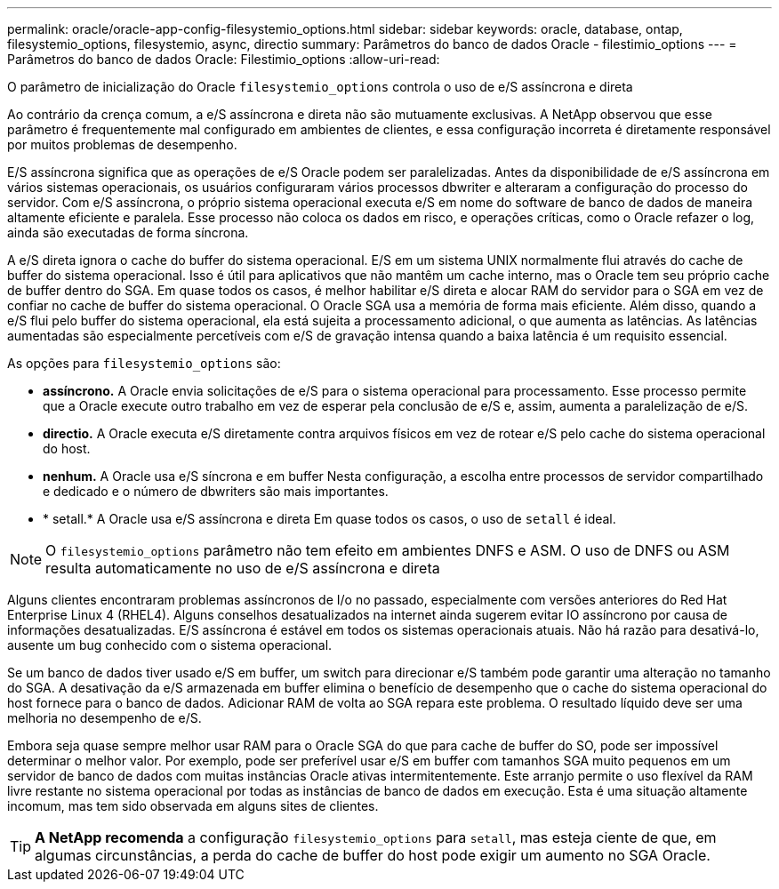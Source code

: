 ---
permalink: oracle/oracle-app-config-filesystemio_options.html 
sidebar: sidebar 
keywords: oracle, database, ontap, filesystemio_options, filesystemio, async, directio 
summary: Parâmetros do banco de dados Oracle - filestimio_options 
---
= Parâmetros do banco de dados Oracle: Filestimio_options
:allow-uri-read: 


[role="lead"]
O parâmetro de inicialização do Oracle `filesystemio_options` controla o uso de e/S assíncrona e direta

Ao contrário da crença comum, a e/S assíncrona e direta não são mutuamente exclusivas. A NetApp observou que esse parâmetro é frequentemente mal configurado em ambientes de clientes, e essa configuração incorreta é diretamente responsável por muitos problemas de desempenho.

E/S assíncrona significa que as operações de e/S Oracle podem ser paralelizadas. Antes da disponibilidade de e/S assíncrona em vários sistemas operacionais, os usuários configuraram vários processos dbwriter e alteraram a configuração do processo do servidor. Com e/S assíncrona, o próprio sistema operacional executa e/S em nome do software de banco de dados de maneira altamente eficiente e paralela. Esse processo não coloca os dados em risco, e operações críticas, como o Oracle refazer o log, ainda são executadas de forma síncrona.

A e/S direta ignora o cache do buffer do sistema operacional. E/S em um sistema UNIX normalmente flui através do cache de buffer do sistema operacional. Isso é útil para aplicativos que não mantêm um cache interno, mas o Oracle tem seu próprio cache de buffer dentro do SGA. Em quase todos os casos, é melhor habilitar e/S direta e alocar RAM do servidor para o SGA em vez de confiar no cache de buffer do sistema operacional. O Oracle SGA usa a memória de forma mais eficiente. Além disso, quando a e/S flui pelo buffer do sistema operacional, ela está sujeita a processamento adicional, o que aumenta as latências. As latências aumentadas são especialmente percetíveis com e/S de gravação intensa quando a baixa latência é um requisito essencial.

As opções para `filesystemio_options` são:

* *assíncrono.* A Oracle envia solicitações de e/S para o sistema operacional para processamento. Esse processo permite que a Oracle execute outro trabalho em vez de esperar pela conclusão de e/S e, assim, aumenta a paralelização de e/S.
* *directio.* A Oracle executa e/S diretamente contra arquivos físicos em vez de rotear e/S pelo cache do sistema operacional do host.
* *nenhum.* A Oracle usa e/S síncrona e em buffer Nesta configuração, a escolha entre processos de servidor compartilhado e dedicado e o número de dbwriters são mais importantes.
* * setall.* A Oracle usa e/S assíncrona e direta Em quase todos os casos, o uso de `setall` é ideal.



NOTE: O `filesystemio_options` parâmetro não tem efeito em ambientes DNFS e ASM. O uso de DNFS ou ASM resulta automaticamente no uso de e/S assíncrona e direta

Alguns clientes encontraram problemas assíncronos de I/o no passado, especialmente com versões anteriores do Red Hat Enterprise Linux 4 (RHEL4). Alguns conselhos desatualizados na internet ainda sugerem evitar IO assíncrono por causa de informações desatualizadas. E/S assíncrona é estável em todos os sistemas operacionais atuais. Não há razão para desativá-lo, ausente um bug conhecido com o sistema operacional.

Se um banco de dados tiver usado e/S em buffer, um switch para direcionar e/S também pode garantir uma alteração no tamanho do SGA. A desativação da e/S armazenada em buffer elimina o benefício de desempenho que o cache do sistema operacional do host fornece para o banco de dados. Adicionar RAM de volta ao SGA repara este problema. O resultado líquido deve ser uma melhoria no desempenho de e/S.

Embora seja quase sempre melhor usar RAM para o Oracle SGA do que para cache de buffer do SO, pode ser impossível determinar o melhor valor. Por exemplo, pode ser preferível usar e/S em buffer com tamanhos SGA muito pequenos em um servidor de banco de dados com muitas instâncias Oracle ativas intermitentemente. Este arranjo permite o uso flexível da RAM livre restante no sistema operacional por todas as instâncias de banco de dados em execução. Esta é uma situação altamente incomum, mas tem sido observada em alguns sites de clientes.


TIP: *A NetApp recomenda* a configuração `filesystemio_options` para `setall`, mas esteja ciente de que, em algumas circunstâncias, a perda do cache de buffer do host pode exigir um aumento no SGA Oracle.
